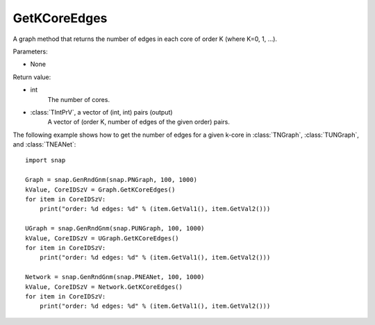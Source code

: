 GetKCoreEdges
'''''''''''''

.. function:: GetKCoreEdges()

A graph method that returns the number of edges in each core of order K (where K=0, 1, ...).

Parameters:

- None

Return value:

- int
    The number of cores.

- :class:`TIntPrV`, a vector of (int, int) pairs (output)
    A vector of (order K, number of edges of the given order) pairs. 

The following example shows how to get the number of edges for a given k-core in
:class:`TNGraph`, :class:`TUNGraph`, and :class:`TNEANet`::

    import snap

    Graph = snap.GenRndGnm(snap.PNGraph, 100, 1000)
    kValue, CoreIDSzV = Graph.GetKCoreEdges()
    for item in CoreIDSzV:
        print("order: %d edges: %d" % (item.GetVal1(), item.GetVal2()))

    UGraph = snap.GenRndGnm(snap.PUNGraph, 100, 1000)
    kValue, CoreIDSzV = UGraph.GetKCoreEdges()
    for item in CoreIDSzV:
        print("order: %d edges: %d" % (item.GetVal1(), item.GetVal2()))

    Network = snap.GenRndGnm(snap.PNEANet, 100, 1000)
    kValue, CoreIDSzV = Network.GetKCoreEdges()
    for item in CoreIDSzV:
        print("order: %d edges: %d" % (item.GetVal1(), item.GetVal2()))
